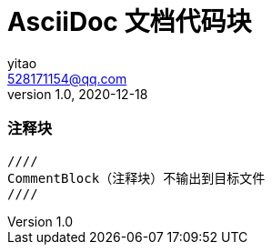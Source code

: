 = AsciiDoc 文档代码块 =
yitao <528171154@qq.com>
v1.0,2020-12-18


### 注释块
----
////
CommentBlock（注释块）不输出到目标文件
////
----